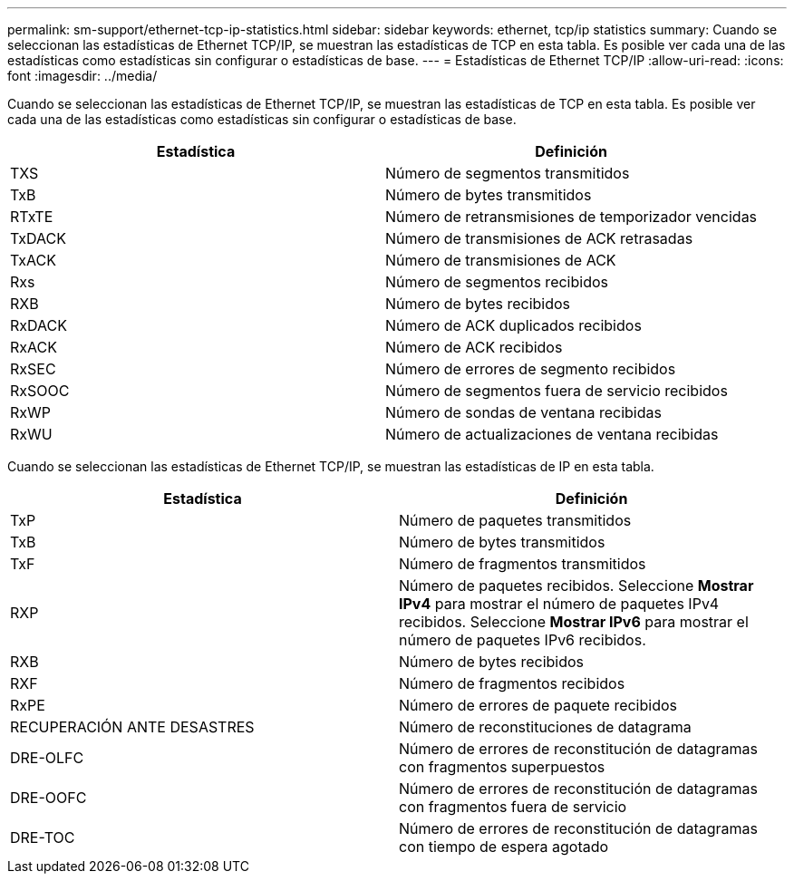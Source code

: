 ---
permalink: sm-support/ethernet-tcp-ip-statistics.html 
sidebar: sidebar 
keywords: ethernet, tcp/ip statistics 
summary: Cuando se seleccionan las estadísticas de Ethernet TCP/IP, se muestran las estadísticas de TCP en esta tabla. Es posible ver cada una de las estadísticas como estadísticas sin configurar o estadísticas de base. 
---
= Estadísticas de Ethernet TCP/IP
:allow-uri-read: 
:icons: font
:imagesdir: ../media/


Cuando se seleccionan las estadísticas de Ethernet TCP/IP, se muestran las estadísticas de TCP en esta tabla. Es posible ver cada una de las estadísticas como estadísticas sin configurar o estadísticas de base.

[cols="2*"]
|===
| Estadística | Definición 


 a| 
TXS
 a| 
Número de segmentos transmitidos



 a| 
TxB
 a| 
Número de bytes transmitidos



 a| 
RTxTE
 a| 
Número de retransmisiones de temporizador vencidas



 a| 
TxDACK
 a| 
Número de transmisiones de ACK retrasadas



 a| 
TxACK
 a| 
Número de transmisiones de ACK



 a| 
Rxs
 a| 
Número de segmentos recibidos



 a| 
RXB
 a| 
Número de bytes recibidos



 a| 
RxDACK
 a| 
Número de ACK duplicados recibidos



 a| 
RxACK
 a| 
Número de ACK recibidos



 a| 
RxSEC
 a| 
Número de errores de segmento recibidos



 a| 
RxSOOC
 a| 
Número de segmentos fuera de servicio recibidos



 a| 
RxWP
 a| 
Número de sondas de ventana recibidas



 a| 
RxWU
 a| 
Número de actualizaciones de ventana recibidas

|===
Cuando se seleccionan las estadísticas de Ethernet TCP/IP, se muestran las estadísticas de IP en esta tabla.

[cols="2*"]
|===
| Estadística | Definición 


 a| 
TxP
 a| 
Número de paquetes transmitidos



 a| 
TxB
 a| 
Número de bytes transmitidos



 a| 
TxF
 a| 
Número de fragmentos transmitidos



 a| 
RXP
 a| 
Número de paquetes recibidos. Seleccione *Mostrar IPv4* para mostrar el número de paquetes IPv4 recibidos. Seleccione *Mostrar IPv6* para mostrar el número de paquetes IPv6 recibidos.



 a| 
RXB
 a| 
Número de bytes recibidos



 a| 
RXF
 a| 
Número de fragmentos recibidos



 a| 
RxPE
 a| 
Número de errores de paquete recibidos



 a| 
RECUPERACIÓN ANTE DESASTRES
 a| 
Número de reconstituciones de datagrama



 a| 
DRE-OLFC
 a| 
Número de errores de reconstitución de datagramas con fragmentos superpuestos



 a| 
DRE-OOFC
 a| 
Número de errores de reconstitución de datagramas con fragmentos fuera de servicio



 a| 
DRE-TOC
 a| 
Número de errores de reconstitución de datagramas con tiempo de espera agotado

|===